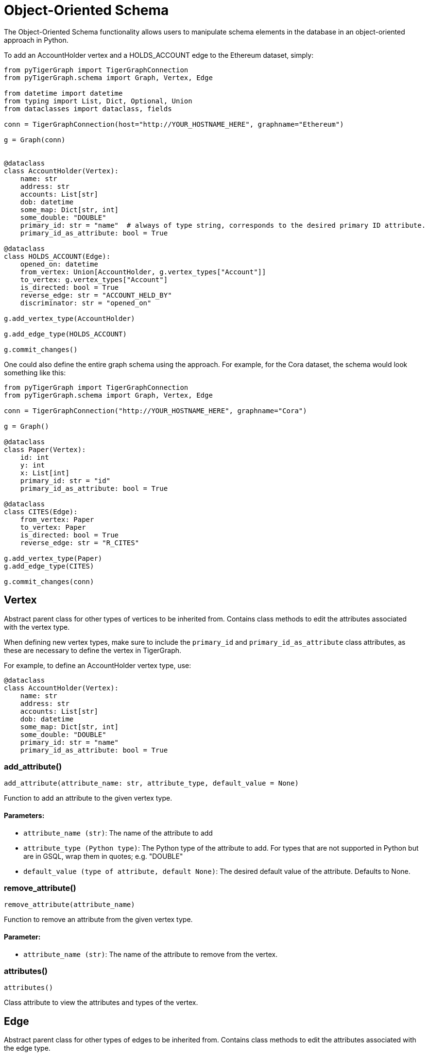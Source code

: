 = Object-Oriented Schema

The Object-Oriented Schema functionality allows users to manipulate schema elements in the database in an object-oriented approach in Python.

To add an AccountHolder vertex and a HOLDS_ACCOUNT edge to the Ethereum dataset, simply:

```py
from pyTigerGraph import TigerGraphConnection
from pyTigerGraph.schema import Graph, Vertex, Edge

from datetime import datetime
from typing import List, Dict, Optional, Union
from dataclasses import dataclass, fields

conn = TigerGraphConnection(host="http://YOUR_HOSTNAME_HERE", graphname="Ethereum")

g = Graph(conn)


@dataclass
class AccountHolder(Vertex):
    name: str
    address: str
    accounts: List[str]
    dob: datetime
    some_map: Dict[str, int]
    some_double: "DOUBLE"
    primary_id: str = "name"  # always of type string, corresponds to the desired primary ID attribute.
    primary_id_as_attribute: bool = True

@dataclass
class HOLDS_ACCOUNT(Edge):
    opened_on: datetime
    from_vertex: Union[AccountHolder, g.vertex_types["Account"]]
    to_vertex: g.vertex_types["Account"]
    is_directed: bool = True
    reverse_edge: str = "ACCOUNT_HELD_BY"
    discriminator: str = "opened_on"

g.add_vertex_type(AccountHolder)

g.add_edge_type(HOLDS_ACCOUNT)

g.commit_changes()
```

One could also define the entire graph schema using the approach. For example, for the Cora dataset, the schema would look something like this:

```py
from pyTigerGraph import TigerGraphConnection
from pyTigerGraph.schema import Graph, Vertex, Edge

conn = TigerGraphConnection("http://YOUR_HOSTNAME_HERE", graphname="Cora")

g = Graph()

@dataclass
class Paper(Vertex):
    id: int
    y: int
    x: List[int]
    primary_id: str = "id"
    primary_id_as_attribute: bool = True

@dataclass
class CITES(Edge):
    from_vertex: Paper
    to_vertex: Paper
    is_directed: bool = True
    reverse_edge: str = "R_CITES"

g.add_vertex_type(Paper)
g.add_edge_type(CITES)

g.commit_changes(conn)
```

== Vertex

Abstract parent class for other types of vertices to be inherited from.
Contains class methods to edit the attributes associated with the vertex type.

When defining new vertex types, make sure to include the `primary_id` and `primary_id_as_attribute` class attributes, as these are necessary to define the vertex in TigerGraph.

For example, to define an AccountHolder vertex type, use:


```py
@dataclass
class AccountHolder(Vertex):
    name: str
    address: str
    accounts: List[str]
    dob: datetime
    some_map: Dict[str, int]
    some_double: "DOUBLE"
    primary_id: str = "name"
    primary_id_as_attribute: bool = True
```



=== add_attribute()
`add_attribute(attribute_name: str, attribute_type, default_value = None)`

Function to add an attribute to the given vertex type.

[discrete]
==== Parameters:
* `attribute_name (str)`: The name of the attribute to add
* `attribute_type (Python type)`: The Python type of the attribute to add. 
For types that are not supported in Python but are in GSQL, wrap them in quotes; e.g. "DOUBLE"
* `default_value (type of attribute, default None)`: The desired default value of the attribute. Defaults to None.


=== remove_attribute()
`remove_attribute(attribute_name)`

Function to remove an attribute from the given vertex type.

[discrete]
==== Parameter:
* `attribute_name (str)`: The name of the attribute to remove from the vertex.


=== attributes()
`attributes()`

Class attribute to view the attributes and types of the vertex.


== Edge

Abstract parent class for other types of edges to be inherited from.
Contains class methods to edit the attributes associated with the edge type.

When defining new vertex types, make sure to include the required `from_vertex`, `to_vertex`, `reverse_edge`, `is_directed` attributes and optionally the `discriminator` attribute, as these are necessary to define the vertex in TigerGraph.

For example, to define an HOLDS_ACCOUNT edge type, use:


```py
@dataclass
class HOLDS_ACCOUNT(Edge):
    opened_on: datetime
    from_vertex: Union[AccountHolder, g.vertex_types["Account"]]
    to_vertex: g.vertex_types["Account"]
    is_directed: bool = True
    reverse_edge: str = "ACCOUNT_HELD_BY"
    discriminator: str = "opened_on"
```



=== add_attribute()
`add_attribute(attribute_name, attribute_type, default_value = None)`

Function to add an attribute to the given edge type.

[discrete]
==== Parameters:
* `attribute_name (str)`: The name of the attribute to add.
* `attribute_type (Python type)`: The Python type of the attribute to add. 
For types that are not supported in Python but are in GSQL, wrap them in quotes; e.g. "DOUBLE"
* `default_value (type of attribute, default None)`: The desired default value of the attribute. Defaults to None.


=== remove_attribute()
`remove_attribute(attribute_name)`

Function to remove an attribute from the given edge type.

[discrete]
==== Parameter:
* `attribute_name (str)`: The name of the attribute to remove from the edge.


=== attributes()
`attributes()`

Class attribute to view the attributes and types of the vertex.


== Graph

The graph object can be used in conjunction with a TigerGraphConnection to retrieve the schema of the connected graph.
Serves as the way to collect the definitions of Vertex and Edge types.

To instantiate the graph object with a connection to an existing graph, use:

```py
from pyTigerGraph.schema import Graph

g = Graph(conn)
```



=== \__init__()
`__init__(conn: TigerGraphConnection = None)`

Graph class for schema representation.

[discrete]
==== Parameter:
* `conn (TigerGraphConnection, optional)`: Connection to a TigerGraph database. Defaults to None.


=== add_vertex_type()
`add_vertex_type(vertex: Vertex, outdegree_stats = True)`

Add a vertex type to the list of changes to commit to the graph.

[discrete]
==== Parameters:
* `vertex (Vertex)`: The vertex type definition to add to the addition cache.
* `outdegree_stats (bool, optional)`: Whether or not to include "WITH OUTEGREE_STATS=TRUE" in the schema definition.
Used for caching outdegree, defaults to True.


=== add_edge_type()
`add_edge_type(edge: Edge)`

Add an edge type to the list of changes to commit to the graph.

[discrete]
==== Parameter:
* `edge (Edge)`: The edge type definition to add to the addition cache.


=== remove_vertex_type()
`remove_vertex_type(vertex: Vertex)`

Add a vertex type to the list of changes to remove from the graph.

[discrete]
==== Parameter:
* `vertex (Vertex)`: The vertex type definition to add to the removal cache.


=== remove_edge_type()
`remove_edge_type(edge: Edge)`

Add an edge type to the list of changes to remove from the graph.

[discrete]
==== Parameter:
* `edge (Edge)`: The edge type definition to add to the removal cache.


=== commit_changes()
`commit_changes(conn: TigerGraphConnection = None)`

Commit schema changes to the graph.
[discrete]
==== Parameter:
* `conn (TigerGraphConnection, optional)`: Connection to the database to edit the schema of.
Not required if the Graph was instantiated with a connection object.        


=== vertex_types()
`vertex_types()`

Vertex types property.


=== edge_types()
`edge_types()`

Edge types property.


